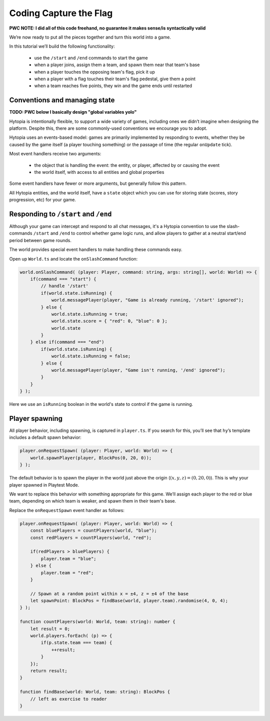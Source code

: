 Coding Capture the Flag
=======================

**PWC NOTE: I did all of this code freehand, no guarantee it makes sense/is
syntactically valid**

We’re now ready to put all the pieces together and turn this world into a game.

In this tutorial we’ll build the following functionality:

 * use the ``/start`` and ``/end`` commands to start the game
 * when a player joins, assign them a team, and spawn them near that team's base
 * when a player touches the opposing team's flag, pick it up
 * when a player with a flag touches their team's flag pedestal, give them a
   point
 * when a team reaches five points, they win and the game ends until restarted

Conventions and managing state
------------------------------

**TODO: PWC below I basically design "global variables yolo"**

Hytopia is intentionally flexible, to support a wide variety of games,
including ones we didn’t imagine when designing the platform. Despite this,
there are some commonly-used conventions we encourage you to adopt.

Hytopia uses an events-based model: games are primarily implemented by
responding to events, whether they be caused by the game itself (a player
touching something) or the passage of time (the regular ``onUpdate`` tick).

Most event handlers receive two arguments:

 * the object that is handling the event: the entity, or player, affected by or
   causing the event
 * the world itself, with access to all entities and global properties

Some event handlers have fewer or more arguments, but generally follow this
pattern.

All Hytopia entities, and the world itself, have a ``state`` object which you
can use for storing state (scores, story progression, etc) for your game.

Responding to ``/start`` and ``/end``
-------------------------------------

Although your game can intercept and respond to all chat messages, it's a
Hytopia convention to use the slash-commands ``/start`` and ``/end`` to control
whether game logic runs, and allow players to gather at a neutral start/end
period between game rounds.

The world provides special event handlers to make handling these commands
easy.

Open up ``World.ts`` and locate the ``onSlashCommand`` function:

.. code-block:: typescript

    world.onSlashCommand( (player: Player, command: string, args: string[], world: World) => {
        if(command === "start") {
            // handle '/start'
            if(world.state.isRunning) {
                world.messagePlayer(player, "Game is already running, '/start' ignored");
            } else {
                world.state.isRunning = true;
                world.state.score = { "red": 0, "blue": 0 };
                world.state
            }
        } else if(command === "end")
            if(world.state.isRunning) {
                world.state.isRunning = false;
            } else {
                world.messagePlayer(player, "Game isn't running, '/end' ignored");
            }
        }
    } );

Here we use an ``isRunning`` boolean in the world's state to control if the
game is running.

Player spawning
---------------

All player behavior, including spawning, is captured in ``player.ts``. If you
search for this, you’ll see that ``hy``’s template includes a default spawn
behavior:

.. code-block:: typescript

    player.onRequestSpawn( (player: Player, world: World) => {
        world.spawnPlayer(player, BlockPos(0, 20, 0));
    } );

The default behavior is to spawn the player in the world just above the origin
(:math:`(x, y, z) = (0, 20, 0)`). This is why your player spawned in Playtest
Mode.

We want to replace this behavior with something appropriate for this game.
We’ll assign each player to the red or blue team, depending on which team is
weaker, and spawn them in their team's base.

Replace the ``onRequestSpawn`` event handler as follows:

.. code-block:: typescript

    player.onRequestSpawn( (player: Player, world: World) => {
        const bluePlayers = countPlayers(world, "blue");
        const redPlayers = countPlayers(world, "red");

        if(redPlayers > bluePlayers) {
            player.team = "blue";
        } else {
            player.team = "red";
        }

        // Spawn at a random point within x = ±4, z = ±4 of the base
        let spawnPoint: BlockPos = findBase(world, player.team).randomise(4, 0, 4);
    } );

    function countPlayers(world: World, team: string): number {
        let result = 0;
        world.players.forEach( (p) => {
            if(p.state.team === team) {
                ++result;
            }
        });
        return result;
    }

    function findBase(world: World, team: string): BlockPos {
        // left as exercise to reader
    }

